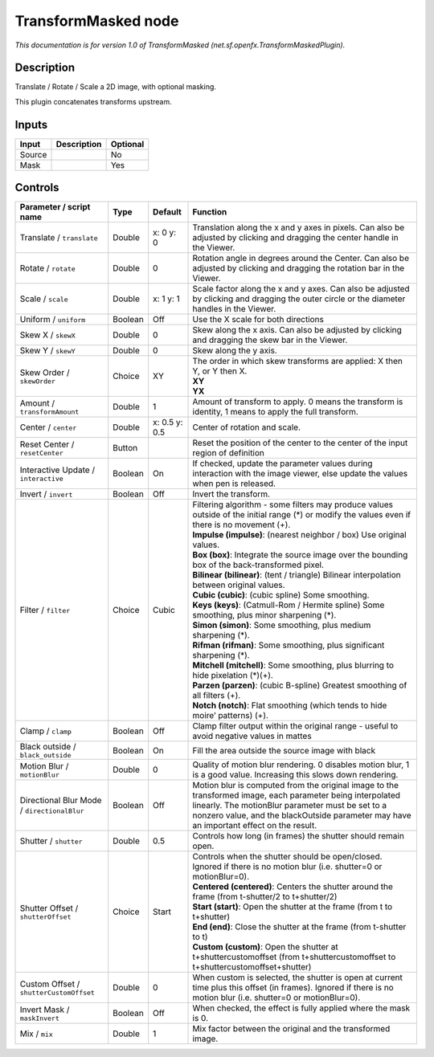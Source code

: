 .. _net.sf.openfx.TransformMaskedPlugin:

.. raw:: html

   <!-- Do not edit this file! It is generated automatically by Natron itself. -->

TransformMasked node
====================

|pluginIcon| 

*This documentation is for version 1.0 of TransformMasked (net.sf.openfx.TransformMaskedPlugin).*

Description
-----------

Translate / Rotate / Scale a 2D image, with optional masking.

This plugin concatenates transforms upstream.

Inputs
------

+--------+-------------+----------+
| Input  | Description | Optional |
+========+=============+==========+
| Source |             | No       |
+--------+-------------+----------+
| Mask   |             | Yes      |
+--------+-------------+----------+

Controls
--------

.. tabularcolumns:: |>{\raggedright}p{0.2\columnwidth}|>{\raggedright}p{0.06\columnwidth}|>{\raggedright}p{0.07\columnwidth}|p{0.63\columnwidth}|

.. cssclass:: longtable

+---------------------------------------------+---------+---------------+-----------------------------------------------------------------------------------------------------------------------------------------------------------------------------------------------------------------------------------------------------------+
| Parameter / script name                     | Type    | Default       | Function                                                                                                                                                                                                                                                  |
+=============================================+=========+===============+===========================================================================================================================================================================================================================================================+
| Translate / ``translate``                   | Double  | x: 0 y: 0     | Translation along the x and y axes in pixels. Can also be adjusted by clicking and dragging the center handle in the Viewer.                                                                                                                              |
+---------------------------------------------+---------+---------------+-----------------------------------------------------------------------------------------------------------------------------------------------------------------------------------------------------------------------------------------------------------+
| Rotate / ``rotate``                         | Double  | 0             | Rotation angle in degrees around the Center. Can also be adjusted by clicking and dragging the rotation bar in the Viewer.                                                                                                                                |
+---------------------------------------------+---------+---------------+-----------------------------------------------------------------------------------------------------------------------------------------------------------------------------------------------------------------------------------------------------------+
| Scale / ``scale``                           | Double  | x: 1 y: 1     | Scale factor along the x and y axes. Can also be adjusted by clicking and dragging the outer circle or the diameter handles in the Viewer.                                                                                                                |
+---------------------------------------------+---------+---------------+-----------------------------------------------------------------------------------------------------------------------------------------------------------------------------------------------------------------------------------------------------------+
| Uniform / ``uniform``                       | Boolean | Off           | Use the X scale for both directions                                                                                                                                                                                                                       |
+---------------------------------------------+---------+---------------+-----------------------------------------------------------------------------------------------------------------------------------------------------------------------------------------------------------------------------------------------------------+
| Skew X / ``skewX``                          | Double  | 0             | Skew along the x axis. Can also be adjusted by clicking and dragging the skew bar in the Viewer.                                                                                                                                                          |
+---------------------------------------------+---------+---------------+-----------------------------------------------------------------------------------------------------------------------------------------------------------------------------------------------------------------------------------------------------------+
| Skew Y / ``skewY``                          | Double  | 0             | Skew along the y axis.                                                                                                                                                                                                                                    |
+---------------------------------------------+---------+---------------+-----------------------------------------------------------------------------------------------------------------------------------------------------------------------------------------------------------------------------------------------------------+
| Skew Order / ``skewOrder``                  | Choice  | XY            | | The order in which skew transforms are applied: X then Y, or Y then X.                                                                                                                                                                                  |
|                                             |         |               | | **XY**                                                                                                                                                                                                                                                  |
|                                             |         |               | | **YX**                                                                                                                                                                                                                                                  |
+---------------------------------------------+---------+---------------+-----------------------------------------------------------------------------------------------------------------------------------------------------------------------------------------------------------------------------------------------------------+
| Amount / ``transformAmount``                | Double  | 1             | Amount of transform to apply. 0 means the transform is identity, 1 means to apply the full transform.                                                                                                                                                     |
+---------------------------------------------+---------+---------------+-----------------------------------------------------------------------------------------------------------------------------------------------------------------------------------------------------------------------------------------------------------+
| Center / ``center``                         | Double  | x: 0.5 y: 0.5 | Center of rotation and scale.                                                                                                                                                                                                                             |
+---------------------------------------------+---------+---------------+-----------------------------------------------------------------------------------------------------------------------------------------------------------------------------------------------------------------------------------------------------------+
| Reset Center / ``resetCenter``              | Button  |               | Reset the position of the center to the center of the input region of definition                                                                                                                                                                          |
+---------------------------------------------+---------+---------------+-----------------------------------------------------------------------------------------------------------------------------------------------------------------------------------------------------------------------------------------------------------+
| Interactive Update / ``interactive``        | Boolean | On            | If checked, update the parameter values during interaction with the image viewer, else update the values when pen is released.                                                                                                                            |
+---------------------------------------------+---------+---------------+-----------------------------------------------------------------------------------------------------------------------------------------------------------------------------------------------------------------------------------------------------------+
| Invert / ``invert``                         | Boolean | Off           | Invert the transform.                                                                                                                                                                                                                                     |
+---------------------------------------------+---------+---------------+-----------------------------------------------------------------------------------------------------------------------------------------------------------------------------------------------------------------------------------------------------------+
| Filter / ``filter``                         | Choice  | Cubic         | | Filtering algorithm - some filters may produce values outside of the initial range (*) or modify the values even if there is no movement (+).                                                                                                           |
|                                             |         |               | | **Impulse (impulse)**: (nearest neighbor / box) Use original values.                                                                                                                                                                                    |
|                                             |         |               | | **Box (box)**: Integrate the source image over the bounding box of the back-transformed pixel.                                                                                                                                                          |
|                                             |         |               | | **Bilinear (bilinear)**: (tent / triangle) Bilinear interpolation between original values.                                                                                                                                                              |
|                                             |         |               | | **Cubic (cubic)**: (cubic spline) Some smoothing.                                                                                                                                                                                                       |
|                                             |         |               | | **Keys (keys)**: (Catmull-Rom / Hermite spline) Some smoothing, plus minor sharpening (*).                                                                                                                                                              |
|                                             |         |               | | **Simon (simon)**: Some smoothing, plus medium sharpening (*).                                                                                                                                                                                          |
|                                             |         |               | | **Rifman (rifman)**: Some smoothing, plus significant sharpening (*).                                                                                                                                                                                   |
|                                             |         |               | | **Mitchell (mitchell)**: Some smoothing, plus blurring to hide pixelation (*)(+).                                                                                                                                                                       |
|                                             |         |               | | **Parzen (parzen)**: (cubic B-spline) Greatest smoothing of all filters (+).                                                                                                                                                                            |
|                                             |         |               | | **Notch (notch)**: Flat smoothing (which tends to hide moire’ patterns) (+).                                                                                                                                                                            |
+---------------------------------------------+---------+---------------+-----------------------------------------------------------------------------------------------------------------------------------------------------------------------------------------------------------------------------------------------------------+
| Clamp / ``clamp``                           | Boolean | Off           | Clamp filter output within the original range - useful to avoid negative values in mattes                                                                                                                                                                 |
+---------------------------------------------+---------+---------------+-----------------------------------------------------------------------------------------------------------------------------------------------------------------------------------------------------------------------------------------------------------+
| Black outside / ``black_outside``           | Boolean | On            | Fill the area outside the source image with black                                                                                                                                                                                                         |
+---------------------------------------------+---------+---------------+-----------------------------------------------------------------------------------------------------------------------------------------------------------------------------------------------------------------------------------------------------------+
| Motion Blur / ``motionBlur``                | Double  | 0             | Quality of motion blur rendering. 0 disables motion blur, 1 is a good value. Increasing this slows down rendering.                                                                                                                                        |
+---------------------------------------------+---------+---------------+-----------------------------------------------------------------------------------------------------------------------------------------------------------------------------------------------------------------------------------------------------------+
| Directional Blur Mode / ``directionalBlur`` | Boolean | Off           | Motion blur is computed from the original image to the transformed image, each parameter being interpolated linearly. The motionBlur parameter must be set to a nonzero value, and the blackOutside parameter may have an important effect on the result. |
+---------------------------------------------+---------+---------------+-----------------------------------------------------------------------------------------------------------------------------------------------------------------------------------------------------------------------------------------------------------+
| Shutter / ``shutter``                       | Double  | 0.5           | Controls how long (in frames) the shutter should remain open.                                                                                                                                                                                             |
+---------------------------------------------+---------+---------------+-----------------------------------------------------------------------------------------------------------------------------------------------------------------------------------------------------------------------------------------------------------+
| Shutter Offset / ``shutterOffset``          | Choice  | Start         | | Controls when the shutter should be open/closed. Ignored if there is no motion blur (i.e. shutter=0 or motionBlur=0).                                                                                                                                   |
|                                             |         |               | | **Centered (centered)**: Centers the shutter around the frame (from t-shutter/2 to t+shutter/2)                                                                                                                                                         |
|                                             |         |               | | **Start (start)**: Open the shutter at the frame (from t to t+shutter)                                                                                                                                                                                  |
|                                             |         |               | | **End (end)**: Close the shutter at the frame (from t-shutter to t)                                                                                                                                                                                     |
|                                             |         |               | | **Custom (custom)**: Open the shutter at t+shuttercustomoffset (from t+shuttercustomoffset to t+shuttercustomoffset+shutter)                                                                                                                            |
+---------------------------------------------+---------+---------------+-----------------------------------------------------------------------------------------------------------------------------------------------------------------------------------------------------------------------------------------------------------+
| Custom Offset / ``shutterCustomOffset``     | Double  | 0             | When custom is selected, the shutter is open at current time plus this offset (in frames). Ignored if there is no motion blur (i.e. shutter=0 or motionBlur=0).                                                                                           |
+---------------------------------------------+---------+---------------+-----------------------------------------------------------------------------------------------------------------------------------------------------------------------------------------------------------------------------------------------------------+
| Invert Mask / ``maskInvert``                | Boolean | Off           | When checked, the effect is fully applied where the mask is 0.                                                                                                                                                                                            |
+---------------------------------------------+---------+---------------+-----------------------------------------------------------------------------------------------------------------------------------------------------------------------------------------------------------------------------------------------------------+
| Mix / ``mix``                               | Double  | 1             | Mix factor between the original and the transformed image.                                                                                                                                                                                                |
+---------------------------------------------+---------+---------------+-----------------------------------------------------------------------------------------------------------------------------------------------------------------------------------------------------------------------------------------------------------+

.. |pluginIcon| image:: net.sf.openfx.TransformMaskedPlugin.png
   :width: 10.0%
